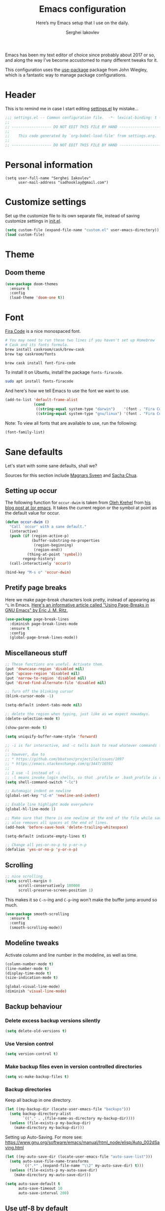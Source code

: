 #+TITLE: Emacs configuration
#+SUBTITLE: Here’s my Emacs setup that I use on the daily.
#+AUTHOR: Serghei Iakovlev
#+EMAIL: sadhooklay@gmail.com

Emacs has been my text editor of choice since probably about 2017 or so,
and along the way I've become accustomed to many different tweaks for it.

This configuration uses the [[https://github.com/jwiegley/use-package][use-package]] package from John Wiegley, which is
a fantastic way to manage package configurations.

* Header

This is to remind me in case I start editing [[file:settings.el][settings.el]] by mistake...

#+BEGIN_SRC emacs-lisp
;;; settings.el -- Common configuration file.  -*- lexical-binding: t -*-
;;
;; ------------------ DO NOT EDIT THIS FILE BY HAND -------------------- ;;
;;
;;    This code generated by `org-babel-load-file' from settings.org.
;;
;; ------------------ DO NOT EDIT THIS FILE BY HAND -------------------- ;;
#+END_SRC

* Personal information

#+begin_src emacs lisp
(setq user-full-name "Serghei Iakovlev"
      user-mail-address "sadhooklay@gmail.com")
#+end_src

* Customize settings

Set up the customize file to its own separate file, instead of saving
customize settings in [[file:init.el][init.el]].

#+begin_src emacs-lisp
(setq custom-file (expand-file-name "custom.el" user-emacs-directory))
(load custom-file)
#+end_src

* Theme

** Doom theme

#+begin_src emacs-lisp
(use-package doom-themes
  :ensure t
  :config
  (load-theme 'doom-one t))
#+end_src

* Font

[[https://github.com/tonsky/FiraCode][Fira Code]] is a nice monospaced font.

#+begin_src sh :tangle no
# You may need to run these two lines if you haven't set up Homebrew
# Cask and its fonts formula.
brew install caskroom/cask/brew-cask
brew tap caskroom/fonts

brew cask install font-fira-code
#+end_src

To install it on Ubuntu, install the package ~fonts-firacode~.

#+begin_src sh
sudo apt install fonts-firacode
#+end_src

And here's how we tell Emacs to use the font we want to use.

#+begin_src emacs-lisp
(add-to-list 'default-frame-alist
             (cond
              ((string-equal system-type "darwin")    '(font . "Fira Code-14"))
              ((string-equal system-type "gnu/linux") '(font . "Fira Code-12"))))
#+end_src

Note: To view all fonts that are available to use, run the following:

#+begin_src emacs-lisp :tangle no
(font-family-list)
#+end_src

* Sane defaults

Let's start with some sane defaults, shall we?

Sources for this section include [[https://github.com/magnars/.emacs.d/blob/master/settings/sane-defaults.el][Magnars Sveen]] and [[http://pages.sachachua.com/.emacs.d/Sacha.html][Sacha Chua]].

** Setting up occur

The following function for ~occur-dwim~ is taken from [[https://github.com/abo-abo][Oleh Krehel]] from
[[http://oremacs.com/2015/01/26/occur-dwim/][his blog post at (or emacs]]. It takes the current region or the symbol
at point as the default value for occur.

#+begin_src emacs-lisp
(defun occur-dwim ()
  "Call `occur' with a sane default."
  (interactive)
  (push (if (region-active-p)
            (buffer-substring-no-properties
             (region-beginning)
             (region-end))
          (thing-at-point 'symbol))
        regexp-history)
  (call-interactively 'occur))

(bind-key "M-s o" 'occur-dwim)
#+end_src

** Pretify page breaks

Here we make page-break characters look pretty, instead of appearing
as =^L= in Emacs. [[http://ericjmritz.name/2015/08/29/using-page-breaks-in-gnu-emacs/][Here's an informative article called "Using
Page-Breaks in GNU Emacs" by Eric J. M. Ritz.]]

#+begin_src emacs-lisp
(use-package page-break-lines
  :diminish page-break-lines-mode
  :ensure t
  :config
  (global-page-break-lines-mode))
#+end_src

** Miscellaneous stuff

#+begin_src emacs-lisp
;; These functions are useful. Activate them.
(put 'downcase-region 'disabled nil)
(put 'upcase-region 'disabled nil)
(put 'narrow-to-region 'disabled nil)
(put 'dired-find-alternate-file 'disabled nil)

;; Turn off the blinking cursor
(blink-cursor-mode -1)

(setq-default indent-tabs-mode nil)

;; delete the region when typing, just like as we expect nowadays.
(delete-selection-mode t)

(show-paren-mode t)

(setq uniquify-buffer-name-style 'forward)

;; -i is for interactive, and -c tells bash to read whatever commands follow
;;
;; however, due to
;; * https://github.com/bbatsov/projectile/issues/1097
;; * https://emacs.stackexchange.com/q/3447/16592
;;
;; I use -l instead of -i
;; -l means invoke login shells, so that .profile or .bash_profile is read
(setq shell-command-switch "-lc")

;; Automagic indent on newline
(global-set-key "\C-m" 'newline-and-indent)

;; Enable line highlight mode everywhere
(global-hl-line-mode 1)

;; Make sure that there is one newline at the end of the file while saving,
;; also removes all spaces at the end of lines.
(add-hook 'before-save-hook 'delete-trailing-whitespace)

(setq-default indicate-empty-lines t)

;; Change all yes-or-no-p to y-or-n-p
(defalias 'yes-or-no-p 'y-or-n-p)
#+end_src

** Scrolling

#+begin_src emacs-lisp
;; nice scrolling
(setq scroll-margin 0
      scroll-conservatively 100000
      scroll-preserve-screen-position 1)
#+end_src

This makes it so ~C-n~-ing and ~C-p~-ing won't make the buffer
jump around so much.

#+begin_src emacs-lisp
(use-package smooth-scrolling
  :ensure t
  :config
  (smooth-scrolling-mode))
#+end_src

** Modeline tweaks

Activate column and line number in the modeline, as well as time.

#+begin_src emacs-lisp
(column-number-mode t)
(line-number-mode t)
(display-time-mode t)
(size-indication-mode t)

(global-visual-line-mode)
(diminish 'visual-line-mode)
#+end_src

** Backup behaviour

*** Delete excess backup versions silently

#+begin_src emacs-lisp
(setq delete-old-versions t)
#+end_src

*** Use Version control

#+begin_src emacs-lisp
(setq version-control t)
#+end_src

*** Make backup files even in version controlled directories

#+begin_src emacs-lisp
(setq vc-make-backup-files t)
#+end_src

*** Backup directories

Keep all backup in one directory.

#+begin_src emacs-lisp
(let ((my-backup-dir (locate-user-emacs-file "backups")))
  (setq backup-directory-alist
        `(("." . ,(file-name-as-directory my-backup-dir))))
  (unless (file-exists-p my-backup-dir)
    (make-directory my-backup-dir)))
#+end_src

Setting up Auto-Saving.
For more see: https://www.gnu.org/software/emacs/manual/html_node/elisp/Auto_002dSaving.html

#+begin_src emacs-lisp
(let ((my-auto-save-dir (locate-user-emacs-file "auto-save-list")))
  (setq auto-save-file-name-transforms
        `((".*" ,(expand-file-name "\\2" my-auto-save-dir) t)))
  (unless (file-exists-p my-auto-save-dir)
    (make-directory my-auto-save-dir)))

(setq auto-save-default t
      auto-save-timeout 10
      auto-save-interval 200)
#+end_src

** Use utf-8 by default

#+begin_src emacs-lisp
(setq locale-coding-system 'utf-8) ; pretty
(set-terminal-coding-system 'utf-8) ; pretty
(set-keyboard-coding-system 'utf-8) ; pretty
(set-selection-coding-system 'utf-8) ; please
(prefer-coding-system 'utf-8) ; with sugar on top
#+end_src

** Configuring bell

#+begin_src emacs-lisp
(setq ring-bell-function 'ignore)

;; Don't beep at me
(setq visible-bell t)
#+end_src

** Don't ask for confirmation when opening symlinks

#+begin_src emacs-lisp
(setq vc-follow-symlinks t)
#+end_src

** Default text wrap at 80 cols

#+begin_src emacs-lisp
(setq default-fill-column 80)
#+end_src

** Startup message customization

#+begin_src emacs-lisp
(setq inhibit-startup-message t)
(setq initial-scratch-message
      (concat
       ";; This buffer is for text that is not saved, and for Lisp evaluation.\n"
       ";; To create a file, visit it with \\[find-file] and enter text in its buffer.\n"
       ";; To evaluate an S-expr in this buffer, use \\[eval-print-last-sexp].\n"
       ";;\n"
       ";; Happy hacking, " user-login-name " - Emacs ♥ you!\n\n"))
#+end_src

** Remove the trailing whitespaces on save

#+begin_src emacs-lisp
(add-hook 'before-save-hook 'delete-trailing-whitespace)
#+end_src

** Open URLs with =xdg-open=

#+begin_src emacs-lisp
(setq browse-url-browser-function 'browse-url-xdg-open)
#+end_src

** Save hist

Setting up a file for the history, and also raise the history size.

#+begin_src emacs-lisp
(savehist-mode 1)
(setq savehist-file
  (expand-file-name "history" user-emacs-directory) history-length 300)
#+end_src

** Utilities for =list-packages= menu

Add functions to filter the list by status (s new), or filter to see only
marked packages.

#+begin_src emacs-lisp
(defun package-menu-find-marks ()
  "Find packages marked for action in *Packages*."
  (interactive)
  (occur "^[A-Z]"))

(defun package-menu-filter-by-status (status)
  "Filter the *Packages* buffer by status."
  (interactive
   (list (completing-read
          "Status : " '("new" "installed" "dependency" "obsolete"))))
  (package-menu-filter (concat "status:" status)))

(define-key package-menu-mode-map "s" #'package-menu-filter-by-status)
(define-key package-menu-mode-map "a" #'package-menu-find-marks)
#+end_src

** Eldoc

Eldoc displays information about function signatures.
Here we reduce the delay.

#+begin_src emacs-lisp
(setq eldoc-idle-delay 0.3)
#+end_src

** Documentation for elisp

#+begin_src emacs-lisp
(add-hook 'emacs-lisp-mode-hook 'turn-on-eldoc-mode)
#+end_src

** Frame title

More useful frame title, that show either a file or a
buffer name (if the buffer isn't visiting a file).

#+begin_src emacs-lisp
(setq frame-title-format
      '("" invocation-name " Emacs - "
        (:eval (if (buffer-file-name)
                   (abbreviate-file-name (buffer-file-name))
                 "%b"))))
#+end_src
* List buffers

=ibuffer= is the improved version of =list-buffers=.

#+begin_src emacs-lisp
;; make ibuffer the default buffer lister.
(defalias 'list-buffers 'ibuffer)
#+end_src

source: http://ergoemacs.org/emacs/emacs_buffer_management.html

#+begin_src emacs-lisp
(add-hook 'dired-mode-hook 'auto-revert-mode)

;; Also auto refresh dired, but be quiet about it
(setq global-auto-revert-non-file-buffers t)
(setq auto-revert-verbose nil)
#+end_src

source: [[http://whattheemacsd.com/sane-defaults.el-01.html][Magnars Sveen]]

* Recentf

Save the list of recently accessed files.

#+begin_src emacs-lisp
(use-package recentf
  :config
  (recentf-mode t)
  (setq recentf-max-saved-items 500))
#+end_src

* Org mode

Truly the way to [[http://orgmode.org/][live life in plain text]].  I mainly use it to take
notes and save executable source blocks.  I'm also starting to make use
of its agenda, timestamping, and capturing features.

It goes without saying that I also use it to manage my Emacs configuration.

** Installation

Although Org mode ships with Emacs, the latest version can be installed externally. The configuration here follows the [[http://orgmode.org/elpa.html][Org mode ELPA installation instructions]].

#+begin_src emacs-lisp
(use-package org
  :ensure org-plus-contrib)
#+end_src

On Org mode version 9 I wasn't able to execute source blocks out of the box. [[https://emacs.stackexchange.com/a/28604][Others have ran into the same issue too]]. The solution is to remove the =*.elc= files from the package directory:

#+begin_src sh :var ORG_DIR=(let* ((org-v (cadr (split-string (org-version nil t) "@"))) (len (length org-v))) (substring org-v 1 (- len 2)))
rm ${ORG_DIR}/*.elc
#+end_src

** Org activation bindings

Set up some global key bindings that integrate with Org Mode features.

#+begin_src emacs-lisp
(bind-key "C-c l" 'org-store-link)
(bind-key "C-c c" 'org-capture)
(bind-key "C-c a" 'org-agenda)
#+end_src

*** Org agenda

Learned about [[https://github.com/sachac/.emacs.d/blob/83d21e473368adb1f63e582a6595450fcd0e787c/Sacha.org#org-agenda][this =delq= and =mapcar= trick from Sacha Chua's config]].

#+begin_src emacs-lisp
(setq org-agenda-files
      (delq nil
            (mapcar (lambda (x) (and (file-exists-p x) x))
                    '("~/Dropbox/Agenda"))))
#+end_src

*** Org capture

#+begin_src emacs-lisp
(bind-key "C-c c" 'org-capture)
(setq org-default-notes-file "~/Dropbox/Notes/notes.org")
(setq org-capture-bookmark nil)
#+end_src

** Org setup

Speed commands are a nice and quick way to perform certain actions
while at the beginning of a heading. It's not activated by default.

See the doc for speed keys by checking out [[elisp:(info%20"(org)%20speed%20keys")][the documentation for
speed keys in Org mode]].

#+begin_src emacs-lisp
(setq org-use-speed-commands t)
(setq org-image-actual-width 550)
(setq org-highlight-latex-and-related '(latex script entities))
#+end_src

** Org tags

The default value is -77, which is weird for smaller width windows.
I'd rather have the tags align horizontally with the header. 45 is a
good column number to do that.

#+begin_src emacs-lisp
(setq org-tags-column 45)
#+end_src

** Org babel languages

#+begin_src emacs-lisp
(use-package ob-restclient
  :ensure t)
#+end_src

#+begin_src emacs-lisp
(org-babel-do-load-languages
 'org-babel-load-languages
 '((python . t)
   (C . t)
   (calc . t)
   (latex . t)
   (java . t)
   (ruby . t)
   (lisp . t)
   (scheme . t)
   (shell . t)
   (sqlite . t)
   (js . t)
   (haskell . t)
   (php . t)
   (restclient . t)))

(defun my-org-confirm-babel-evaluate (lang body)
  "Do not confirm evaluation for these languages."
  (not (or (string= lang "C")
           (string= lang "java")
           (string= lang "python")
           (string= lang "emacs-lisp")
           (string= lang "sqlite"))))
(setq org-confirm-babel-evaluate 'my-org-confirm-babel-evaluate)
#+end_src

** Org babel/source blocks

I like to have source blocks properly syntax highlighted and with the
editing popup window staying within the same window so all the windows
don't jump around. Also, having the top and bottom trailing lines in
the block is a waste of space, so we can remove them.

I noticed that fontification doesn't work with markdown mode when the
block is indented after editing it in the org src buffer---the leading
#s for headers don't get fontified properly because they appear as Org
comments. Setting ~org-src-preserve-indentation~ makes things
consistent as it doesn't pad source blocks with leading spaces.

#+begin_src emacs-lisp
(setq org-src-fontify-natively t
      org-src-window-setup 'current-window
      org-src-strip-leading-and-trailing-blank-lines t
      org-src-preserve-indentation t
      org-src-tab-acts-natively t)
#+end_src

** Org templates

Source block templates.

#+begin_src emacs-lisp
(require 'org-tempo)
#+end_src

#+begin_src emacs-lisp
(add-to-list 'org-structure-template-alist '("el" . "src emacs-lisp"))
(add-to-list 'org-structure-template-alist '("py" . "src python"))
(add-to-list 'org-structure-template-alist '("sh" . "src sh"))
(add-to-list 'org-structure-template-alist '("md" . "src markdown"))
(add-to-list 'org-structure-template-alist '("php" . "src php"))
#+end_src

** Org exporting

*** Pandoc exporter

Pandoc converts between a huge number of different file formats.

#+begin_src emacs-lisp
(use-package ox-pandoc
  :no-require t
  :defer 10
  :ensure t)
#+end_src

*** LaTeX exporting

I've had issues with getting BiBTeX to work correctly with the LaTeX exporter
for PDF exporting.  By changing the command to ~latexmk~ references appear in
the PDF output like they should.  Source: http://tex.stackexchange.com/a/161619 .

#+begin_src emacs-lisp
(setq org-latex-pdf-process (list "latexmk -pdf %f"))
#+end_src

* Tramp

~tramp~ is a great extension for working with files on another machine.
You can connect using several protocols, including SSH, and edit files
as if they were on your local machine.

#+begin_src emacs-lisp :trangle no
(use-package tramp)
#+end_src

* Window

Ckonvenient keybindings to resize windows.
For more see: https://www.emacswiki.org/emacs/WindowResize

#+begin_src emacs-lisp
(bind-key "S-C-<left>"  'shrink-window-horizontally)
(bind-key "S-C-<right>" 'enlarge-window-horizontally)
(bind-key "S-C-<down>"  'shrink-window)
(bind-key "S-C-<up>"    'enlarge-window)
#+end_src

Whenever I split windows, I usually do so and also switch to the other
window as well, so might as well rebind the splitting key bindings to
do just that to reduce the repetition.

#+begin_src emacs-lisp
(defun vsplit-other-window ()
  "Splits the window vertically and switches to that window."
  (interactive)
  (split-window-vertically)
  (other-window 1 nil))

(defun hsplit-other-window ()
  "Splits the window horizontally and switches to that window."
  (interactive)
  (split-window-horizontally)
  (other-window 1 nil))

(bind-key "C-x 2" 'vsplit-other-window)
(bind-key "C-x 3" 'hsplit-other-window)
#+end_src

** Winner mode

Winner mode allows you to undo/redo changes to window changes in Emacs
and allows you.

#+begin_src emacs-lisp
(use-package winner
  :config
  (winner-mode t)
  :bind (("M-s-<left>" . winner-undo)
         ("M-s-<right>" . winner-redo)))
#+end_src

** Transpose frame

#+begin_src emacs-lisp
(use-package transpose-frame
  :ensure t
  :bind ("C-c t" . transpose-frame))
#+end_src

* Ido

#+begin_src emacs-lisp
(use-package ido
  :disabled t
  :init
  (setq ido-enable-flex-matching t)
  (setq ido-everywhere t)
  (ido-mode t)
  (use-package ido-vertical-mode
    :ensure t
    :defer t
    :init (ido-vertical-mode 1)
    (setq ido-vertical-define-keys 'C-n-and-C-p-only)))
#+end_src

* Whitespace mode

#+begin_src emacs-lisp
(use-package whitespace
  :bind ("<f10>" . whitespace-mode))
#+end_src

* Keybindings

Opening ibuffer.

#+begin_src emacs-lisp
(bind-key (kbd "C-x C-b") 'ibuffer)
#+end_src

Opening eshell.

#+begin_src emacs-lisp
(bind-key (kbd "M-s e") 'eshell)
#+end_src

* ELPA packages

These are the packages that are not built into Emacs.

** Ag

#+begin_src emacs-lisp
(use-package ag
  :commands ag
  :ensure t)
#+end_src

** Ace Jump Mode

A quick way to jump around text in buffers.

[[http://emacsrocks.com/e10.html][See Emacs Rocks Episode 10 for a screencast.]]

#+begin_src emacs-lisp
(use-package ace-jump-mode
  :ensure t
  :diminish ace-jump-mode
  :commands ace-jump-mode
  :bind ("C-S-s" . ace-jump-mode))
#+end_src

** Winum

[[https://github.com/deb0ch/emacs-winum][Window numbers]] for Emacs: Navigate your windows and frames using numbers !

#+begin_src emacs-lisp
(use-package winum
  :ensure t
  :config
  (progn
    (setq winum-auto-assign-0-to-minibuffer nil
          winum-ignored-buffers '(" *which-key*"))

    (define-key winum-keymap (kbd "M-0") 'winum-select-window-0-or-10)
    (define-key winum-keymap (kbd "M-1") 'winum-select-window-1)
    (define-key winum-keymap (kbd "M-2") 'winum-select-window-2)
    (define-key winum-keymap (kbd "M-3") 'winum-select-window-3)
    (define-key winum-keymap (kbd "M-4") 'winum-select-window-4)
    (define-key winum-keymap (kbd "M-5") 'winum-select-window-5)
    (define-key winum-keymap (kbd "M-6") 'winum-select-window-6)
    (define-key winum-keymap (kbd "M-7") 'winum-select-window-7)
    (define-key winum-keymap (kbd "M-8") 'winum-select-window-8)
    (define-key winum-keymap (kbd "M-9") 'winum-select-window-9)

    (winum-mode)

    (set-face-attribute 'winum-face nil :foreground "DeepPink" :weight 'bold)))
#+end_src

** Eldoc/C-Eldoc
   :PROPERTIES:
   :GitHub:   https://github.com/mooz/c-eldoc
   :END:

This package displays function signatures in the mode line.

#+begin_src emacs-lisp
(use-package c-eldoc
  :commands c-turn-on-eldoc-mode
  :ensure t
  :init (add-hook 'c-mode-hook #'c-turn-on-eldoc-mode))
#+end_src

** Editorconfig

[[https://editorconfig.org/][Editorconfig]] is a configuration format for controlling the
text attributes for text files.  It is good to use with version
control, especially when contributors develop on different platforms.

#+begin_src emacs-lisp
(use-package editorconfig
  :ensure t
  :diminish editorconfig-mode
  :config
  (editorconfig-mode 1))
#+end_src

** Helm

For more see: https://github.com/emacs-helm/helm/wiki/Locate

#+begin_src emacs-lisp
(use-package helm
  :disabled t
  :ensure t
  :diminish helm-mode
  :bind (("C-c h" . helm-command-prefix)
         ("C-x b" . helm-mini)
         ("C-`" . helm-resume)
         ("M-x" . helm-M-x)
         ("C-x C-f" . helm-find-files)
         ("C-x C-r" . helm-recentf))
  :init
  (require 'helm-config)
  :config
  (setq helm-locate-command "locate %s -e -A --regex %s"
        helm-ff-newfile-prompt-p nil
        helm-M-x-fuzzy-match t)
  (helm-mode))

(use-package helm-projectile
  :ensure t
  :after helm-mode
  :commands helm-projectile
  :bind ("C-c p h" . helm-projectile))

(use-package helm-ag
  :ensure t
  :after helm-mode)

(use-package helm-swoop
  :ensure t
  :after helm-mode
  :bind ("H-w" . helm-swoop))
#+end_src

** Ivy

#+begin_src emacs-lisp
(use-package ivy
  :ensure t
  :diminish (ivy-mode . "")
  :bind
  (:map ivy-mode-map
   ("C-'" . ivy-avy))
  :config
  (ivy-mode 1)

  ;; add ‘recentf-mode’ and bookmarks to ‘ivy-switch-buffer’.
  (setq ivy-use-virtual-buffers t)

  ;; number of result lines to display
  (setq ivy-height 10)

  ;; Show candidate index and total count
  (setq ivy-count-format "(%d/%d) ")

  ;; no regexp by default
  (setq ivy-initial-inputs-alist nil)

  ;; configure regexp engine.
  (setq ivy-re-builders-alist
	;; allow input not in order
        '((t   . ivy--regex-ignore-order))))

(use-package counsel
  :ensure t
  :bind (("M-x" . counsel-M-x)
         ("C-x C-r" . counsel-recentf)
         ("C-c h i" . counsel-imenu)
         ("C-h v" . counsel-describe-variable)
         ("C-h f" . counsel-describe-function)))

(use-package counsel-projectile
  :ensure t
  :config
  (define-key projectile-mode-map (kbd "C-c p") 'projectile-command-map)
  (counsel-projectile-mode)
  ;; See: https://github.com/bbatsov/projectile/issues/1302
  (setq projectile-git-submodule-command nil)
  (setq counsel-projectile-switch-project-action 'dired))

(use-package swiper
  :ensure t
  :bind (("C-c s" . swiper)))
#+end_src

** Magit

A great interface for git projects. It's much more pleasant to use
than the git interface on the command line. Use an easy keybinding to
access magit.  For more see: https://magit.vc/

#+begin_src emacs-lisp
(use-package magit
  :ensure t
  :defer t
  :bind (("C-c g" . magit-status)
         ("C-c m l" . magit-log-buffer-file)
         ("C-c m b" . magit-blame))
  :config
  (define-key magit-status-mode-map (kbd "q") 'magit-quit-session))
#+end_src


*** Fullscreen magit

#+begin_quote
The following code makes magit-status run alone in the frame, and then
restores the old window configuration when you quit out of magit.

No more juggling windows after commiting. It's magit bliss.
#+end_quote

#+begin_src emacs-lisp
;; full screen magit-status
(defadvice magit-status (around magit-fullscreen activate)
  (window-configuration-to-register :magit-fullscreen)
  ad-do-it
  (delete-other-windows))

(defun magit-quit-session ()
  "Restores the previous window configuration and kills the magit buffer"
  (interactive)
  (kill-buffer)
  (jump-to-register :magit-fullscreen))
#+end_src

** Edit With Emacs

Editing input boxes from Chrome/Firefox with Emacs. Pretty useful to keep all
significant text-writing on the web within Emacs.  I typically use this
with posts on GitHub, which has a post editor that overrides normal
Emacs key bindings with other functions.  As such, ~markdown-mode~ is used.

For more see:

- [[https://addons.mozilla.org/en-US/firefox/addon/edit-with-emacs1][Edit with Emacs Firefox Add-on]]
- [[https://chrome.google.com/webstore/detail/edit-with-emacs/ljobjlafonikaiipfkggjbhkghgicgoh][Edit with Emacs Google Chrome Extension]]

When using firefox plugin itsalltext with Emacs, finish editing on Emacs with ~C-x #~
http://psung.blogspot.com.es/2009/05/using-itsalltext-with-emacsemacsclient.html

#+begin_src emacs-lisp
(use-package edit-server
  :ensure t
  :if window-system
  :init
  (add-hook 'after-init-hook 'server-start t)
  (add-hook 'after-init-hook 'edit-server-start t)

  :config
  (add-to-list 'edit-server-url-major-mode-alist '("^stackoverflow" . markdown-mode))
  (add-to-list 'edit-server-url-major-mode-alist '("^github.com" . markdown-mode))
  (add-to-list 'edit-server-url-major-mode-alist '("^emacs\\.stackexchange" . markdown-mode))
  (add-to-list 'edit-server-url-major-mode-alist '("^unix\\.stackexchange" . markdown-mode))

  (setq edit-server-default-major-mode 'markdown-mode)
  (setq edit-server-new-frame nil))
#+end_src

** Elfeed

#+begin_src emacs-lisp :tangle no
(use-package elfeed
  :ensure t
  :defer t)
#+end_src

** Expand region

#+begin_src emacs-lisp
(use-package expand-region
  :ensure t
  :bind ("C-@" . er/expand-region))
#+end_src

** Flycheckf

=Flycheck= is a general syntax highlighting framework which
other packages hook into.  It's an improvment on the built in =flymake=.

#+begin_src emacs-lisp
(use-package flycheck
  :ensure t
  :config
  (setq flycheck-indication-mode 'right-fringe
        flycheck-standard-error-navigation nil
        flycheck-display-errors-function
        #'flycheck-display-error-messages-unless-error-list)

  (add-hook 'after-init-hook 'global-flycheck-mode)
  ;; Start it automatically for all modes except ELisp mode,
  ;; where the linter is just designed to make you mad.
  (add-hook 'find-file-hook
            (lambda ()
              (when (not (equal 'emacs-lisp-mode major-mode))
                (flycheck-mode))))

  :diminish flycheck-mode)
#+end_src

** Flyspell

#+begin_src emacs-lisp
(use-package flyspell
  :ensure t
  :config
  (add-hook 'org-mode-hook #'flyspell-mode))
#+end_src

** Git Link

#+begin_src emacs-lisp
(use-package git-link
  :ensure t)
#+end_src

** Macrostep

Macrostep allows you to see what Elisp macros expand to.
For more see the [[https://www.youtube.com/watch?v%3D2TSKxxYEbII][package highlight talk for use-package]].

#+begin_src emacs-lisp
(use-package macrostep
  :ensure t
  :bind ("H-`" . macrostep-expand))
#+end_src

** Markdown mode

Install [[https://github.com/commonmark/cmark][cmark]] or your Markdown processor of choice and set it as ~markdown-command~ before using the live previewer commands.

#+begin_src emacs-lisp
(use-package markdown-mode
  :ensure t
  :mode (("\\.markdown\\'" . markdown-mode)
         ("\\.md\\'"       . markdown-mode))
  :config
  (setq markdown-command "cmark"))
#+end_src

** Multiple cursors

We'll also need to ~(require 'multiple-cusors)~ because of [[https://github.com/magnars/multiple-cursors.el/issues/105][an autoload issue]].

#+begin_src emacs-lisp
(use-package multiple-cursors
  :ensure t
  :bind (("C-S-c C-S-c" . mc/edit-lines)
         ("C->"         . mc/mark-next-like-this)
         ("C-<"         . mc/mark-previous-like-this)
         ("C-c C-<"     . mc/mark-all-like-this)
         ("C-!"         . mc/mark-next-symbol-like-this)
         ("C-c d"       . mc/mark-all-dwim)))
#+end_src

** Projectile

Project navigation and management library for Emacs.
For more see: http://batsov.com/projectile/

#+begin_src emacs-lisp
(use-package projectile
  :ensure t
  :diminish projectile-mode
  :commands (projectile-mode projectile-switch-project)
  :bind (("C-c p p" . projectile-switch-project)
         ("C-c p s s" . projectile-ag))
  :config
  (setq projectile-keymap-prefix (kbd "C-c p"))
  (projectile-global-mode t)
  (setq projectile-enable-caching t)
  (setq projectile-switch-project-action 'projectile-dired))
#+end_src

** Restclient

See [[http://emacsrocks.com/e15.html][Emacs Rocks! Episode 15]] to learn how restclient can help out with
testing APIs from within Emacs.  The HTTP calls you make in the buffer
aren't constrainted within Emacs; there's the
=restclient-copy-curl-command= to get the equivalent =curl= call
string to keep things portable.

#+begin_src emacs-lisp
(use-package restclient
  :ensure t
  :mode ("\\.restclient\\'" . restclient-mode))
#+end_src

** Smartscan

Quickly jumps between other symbols found at point in Emacs.
For more see: https://github.com/mickeynp/smart-scan

#+begin_src emacs-lisp
(use-package smartscan
  :ensure t
  :config (global-smartscan-mode 1))
#+end_src

** Yasnippet

Yeah, snippets!
For more see [[https://github.com/AndreaCrotti/yasnippet-snippets][Andrea Crotti's collection]] .

It takes a few seconds to load and I don't need them immediately when
Emacs starts up, so we can defer loading yasnippet until there's some
idle time.

Setting =yas-indent-line= to ='fixed= fixes Python indentation
behavior when typing a templated snippet.

#+begin_src emacs-lisp :tangle no
(use-package yasnippet
  :ensure t
  :diminish yas-minor-mode
  :config
  (setq yas-snippet-dirs (concat user-emacs-directory "snippets"))
  (setq yas-indent-line 'fixed)
  (yas-global-mode))
#+end_src

** Emmet

According to [[http://emmet.io/][their website]], "Emmet — the essential toolkit for web-developers."

#+begin_src emacs-lisp
(use-package emmet-mode
  :ensure t
  :commands emmet-mode
  :config

  (add-hook 'html-mode-hook 'emmet-mode)
  (add-hook 'sgml-mode-hook 'emmet-mode)
  (add-hook 'web-mode-hook 'emmet-mode)
  (add-hook 'css-mode-hook 'emmet-mode)
  (add-hook 'rjsx-mode-hook 'emmet-mode))
#+end_src

** Scratch

Convenient package to create =*scratch*= buffers that are based on the
current buffer's major mode.  This is more convienent than manually
creating a buffer to do some scratch work or reusing the initial
=*scratch*= buffer.

#+begin_src emacs-lisp
(use-package scratch
  :ensure t
  :commands scratch)
#+end_src

** Shell pop

#+begin_src emacs-lisp
(use-package shell-pop
  :ensure t
  :bind ("M-<f12>" . shell-pop))
#+end_src

** SLIME

The Superior Lisp Interaction Mode for Emacs. First, Install SBCL with
brew.

Note: You have to install =sbcl=.

#+begin_src emacs-lisp
(use-package slime
  :ensure t
  :defer 10
  :init
  (setq inferior-lisp-program "/usr/bin/sbcl")
  (add-to-list 'slime-contribs 'slime-fancy))
#+end_src

** Quickrun

#+begin_src emacs-lisp
(use-package quickrun
  :defer 10
  :ensure t
  :bind ("C-c r" . quickrun))
#+end_src

** Undo Tree

#+begin_src emacs-lisp
(use-package undo-tree
  :ensure t)
#+end_src

** =crux=

A Collection of Ridiculously Useful eXtensions for Emacs.
[[https://github.com/bbatsov/crux][crux]] bundles a few useful interactive commands to enhance your overall Emacs experience.

#+begin_src emacs-lisp
(use-package crux
  :ensure t
  :bind (("C-c o o" . crux-open-with)
         ("C-c o u" . crux-view-url)))
#+end_src

** =json=mode=

#+begin_src emacs-lisp
(use-package json-mode
  :ensure t)
#+end_src

** =yaml-mode=

#+begin_src emacs-lisp
(use-package yaml-mode
  :ensure t)
#+end_src

** =company-mode=

Auto completion.

#+begin_src emacs-lisp
(use-package company
  :ensure t
  :config

  (setq company-tooltip-limit 20)
  (setq company-idle-delay .15)
  (setq company-echo-delay 0)
  (setq company-begin-commands '(self-insert-command))

  (define-key company-active-map (kbd "C-n") #'company-select-next)
  (define-key company-active-map (kbd "C-p") #'company-select-previous))
#+end_src

** PHP

Install =php-mode=, set coding style, add a hook to load =flymake=
and configure ac company.

*** ac-php

#+begin_src emacs-lisp
(use-package ac-php
  :after company
  :ensure t)
#+end_src

*** company-php

#+begin_src emacs-lisp
(use-package company-php
  :ensure t
  :after ac-php)
#+end_src

*** php-mode

#+begin_src emacs-lisp
(use-package php-mode
    :ensure t
    :after company-php
    :mode (("\\.php[ts354]?\\'" . php-mode)
           ("\\.inc\\'" . php-mode))
    :requires (ac-php company-php)

    :config
    (add-hook 'php-mode-hook 'auto-complete-mode)
    (add-hook 'php-mode-hook 'company-mode)
    (add-hook 'php-mode-hook 'subword-mode)

    (ac-php-core-eldoc-setup)
    (make-local-variable 'company-backends)
    (add-to-list 'company-backends 'company-ac-php-backend)

    (setq php-executable "/usr/bin/php")
    (setq-default php-mode-coding-style 'psr2)

    :bind
    (:map php-mode-map
          ("<C-tab>" . #'counsel-company)
          ("C-]"     . #'ac-php-find-symbol-at-point)
          ("C-t"     . #'ac-php-location-stack-back)
          ("C-c /"   . #'comment-or-uncomment-region)
          ("C-c C--" . #'php-current-class)
          ("C-c C-=" . #'php-current-namespace)))
#+end_src

** Web mode

[[http://web-mode.org/][web-mode]] is an autonomous emacs major-mode for editing web templates.

#+begin_src emacs-lisp
(use-package web-mode
  :ensure t
  :mode (("\\.html?\\'" . web-mode)
         ("\\.tpl\\'" . web-mode)
         ("\\.tpl\\.php\\'" . web-mode)
         ("\\.phtml\\'" . web-mode)
         ("\\.volt\\'" . web-mode)
         ("\\.twig\\'" . web-mode)
         ("\\.[agj]sp\\'" . web-mode)
         ("\\.as[cp]x\\'" . web-mode)
         ("\\.erb\\'" . web-mode)
         ("\\.mustache\\'" . web-mode)
         ("\\.handlebars\\'" . web-mode)
         ("\\.hbs\\'" . web-mode)
         ("\\.djhtml\\'" . web-mode))
  :init
  ;; associate an engine
  (setq web-mode-engines-alist
        '(("php"    . "\\.phtml\\'")
          ("blade" . "\\.blade\\.")))

  ;; indentation
  (setq-default indent-tabs-mode nil)
  (setq web-mode-markup-indent-offset 4
        web-mode-css-indent-offset 2
        web-mode-code-indent-offset 4))
#+end_src

** Haskell

Haskell configuration for Emacs.

*** Prerequisites
:PROPERTIES:
:CUSTOM_ID: haskell-prerequisites
:END:

| Name    | Archlinux | Gentoo                       | Ubuntu  | Optional |
|---------+-----------+------------------------------+---------+----------|
| [[https://github.com/DanielG/ghc-mod][ghc-mod]] | ghc-mod   | app-emacs/ghc-mod            | ghc-mod | No       |
| [[https://github.com/ndmitchell/hlint][hlint]]   | hlint     | dev-haskell/hlint            | hlint   | No       |
| [[https://github.com/ndmitchell/hoogle][hoogle]]  | hoogle    | dev-haskell/hoogle [haskell] | hoogle  | No       |

*** Packages
:PROPERTIES:
:CUSTOM_ID: haskell-packages
:END:

| Package          | Description                                                        |
|------------------+--------------------------------------------------------------------|
| [[https://github.com/haskell/haskell-mode][haskell-mode]]     | Emacs mode for editing, debugging and developing Haskell programs. |
| [[https://github.com/DanielG/ghc-mod][ghc-mod]]          | Haskell completion and keybindings.                                |
| [[https://github.com/flycheck/flycheck-haskell][flycheck-haskell]] | Flycheck mode for Haskell.                                         |


#+begin_src emacs-lisp
(use-package haskell-mode
  :ensure t
  :mode "\\.l?hs\\'"
  :init
  (progn
    (setq
     haskell-interactive-popup-errors nil
     haskell-process-log t
     haskell-process-suggest-remove-import-lines t
     haskell-process-auto-import-loaded-modules t
     haskell-stylish-on-save t)

    (use-package company-ghci
      :ensure t
      :defer t)

    (use-package flycheck-haskell
      :ensure t
      :after flycheck
      :init (add-hook 'flycheck-mode-hook #'flycheck-haskell-setup))

    (use-package intero
      :defer t
      :ensure t
      :init
      (progn
        (setq intero-extra-ghci-options '("-fno-defer-type-errors"))))

    (use-package hindent
      :ensure t
      :commands (hindent-mode)
      :bind (:map hindent-mode-map
                  ("C-c R" . hindent-reformat-buffer)))

    (defun haskell-hook ()
      (semantic-mode)
      (flycheck-mode)
      (intero-global-mode)
      (hindent-mode)
      (add-to-list (make-local-variable 'company-backends)
                   '(company-intero company-ghci company-dabbrev-code company-yasnippet)))

    (add-hook 'haskell-mode-hook 'haskell-hook)))
#+end_src
** Windows scripts

*** PowerShell

#+begin_src emacs-lisp
(use-package powershell
  :ensure t
  :mode "\\.ps[dm]?1\\'")
#+end_src

* Computer-specific settings

Load some computer-specific settings (office, home, etc), such as
the name and email address. The way the settings are loaded is
based off of [[https://github.com/magnars/.emacs.d][Magnar Sveen's]] configuration.

In my case, the computers I use usually use the same username (my
name, go figure), so instead of basing the specific settings from the
username, I use the hostname. The shell command ~hostname -s~ gets the
hostname for the computer without any "domain information," such as
the ~.local~ suffix.

#+begin_src emacs-lisp
(require 'subr-x)

(defvar serg/user-settings-dir nil
  "The directory with user-specific Emacs settings for this
  user.")

;; Settings for currently logged in user
(setq serg/platform-settings-dir
      (concat user-emacs-directory
              "platform/"
              (string-trim (shell-command-to-string "hostname -s"))))

(add-to-list 'load-path serg/platform-settings-dir)

;; Load settings specific for the current user
(when (file-exists-p serg/platform-settings-dir)
  (mapc 'load (directory-files serg/platform-settings-dir nil "^[^#].*el$")))
#+end_src

* Languages

** C/Java

Change the default way that Emacs handles indentation. For instance,

#+begin_src C
int main(int argc, char *argv[])
{
  /* What's with the brace alignment? */
  if (check)
    {
    }
  return 0;
}
#+end_src

and

#+begin_src java
switch (number)
    {
    case 1:
        doStuff();
        break;
    case 2:
        doStuff();
        break;
    default:
        break;
    }
#+end_src

Luckily, I can modify the way Emacs formats code with this configuration.

#+begin_src emacs-lisp
(defun my-c-mode-hook ()
  (setq tab-width 4)
  (setq c-basic-offset 4)
  (setq indent-tabs-mode t)

  (c-set-offset 'substatement-open 0)   ; Curly braces alignment
  (c-set-offset 'case-label 4))         ; Switch case statements alignment

(add-hook 'c-mode-hook 'my-c-mode-hook)
(add-hook 'java-mode-hook 'my-c-mode-hook)
#+end_src

* Misc

** Non-ELPA packages

Some packages aren't in ELPA, so they're stored in the [[file:site-lisp][site-lisp]]
directory and loaded here.

** Post initialization

*** Measure time to init

#+begin_src emacs-lisp
(when window-system
  (let ((elapsed (float-time (time-subtract (current-time)
                                            emacs-start-time))))
    (message "Loading %s...done (%.3fs)" load-file-name elapsed))

  (add-hook 'after-init-hook
            `(lambda ()
               (let ((elapsed (float-time (time-subtract (current-time)
                                                         emacs-start-time))))
                 (message "Loading %s...done (%.3fs) [after-init]"
                          ,load-file-name elapsed)))
            t))

#+end_src
** Custom function

Revert buffer without confirmation.

#+begin_src emacs-lisp
;; Source: http://www.emacswiki.org/emacs-en/download/misc-cmds.el
(defun serg/revert-buffer-no-confirm ()
    "Revert buffer without confirmation."
    (interactive)
    (revert-buffer :ignore-auto :noconfirm))
#+end_src
